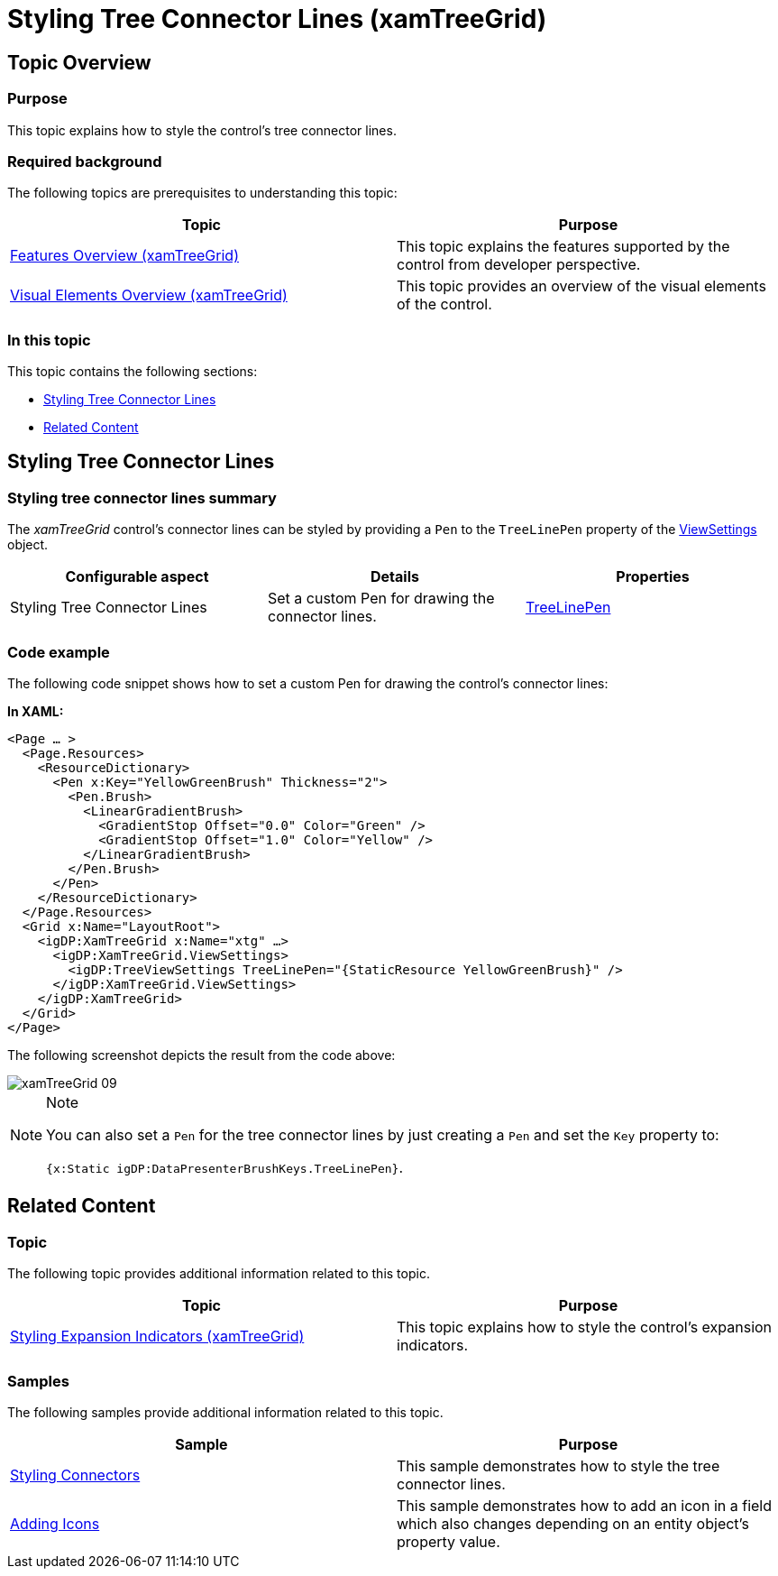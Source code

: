 ﻿////

|metadata|
{
    "name": "xamtreegrid-styling-tree-connector-lines",
    "tags": ["Styling"],
    "controlName": ["xamTreeGrid"],
    "guid": "8655dab6-c200-48b9-a9b3-374ecbd93ec8",  
    "buildFlags": [],
    "createdOn": "2015-02-06T12:35:50.7675875Z"
}
|metadata|
////

= Styling Tree Connector Lines (xamTreeGrid)

== Topic Overview

=== Purpose

This topic explains how to style the control's tree connector lines.

=== Required background

The following topics are prerequisites to understanding this topic:

[options="header", cols="a,a"]
|====
|Topic|Purpose

| link:xamtreegrid-features-overview.html[Features Overview (xamTreeGrid)]
|This topic explains the features supported by the control from developer perspective.

| link:xamtreegrid-visual-elements-overview.html[Visual Elements Overview (xamTreeGrid)]
|This topic provides an overview of the visual elements of the control.

|====

=== In this topic

This topic contains the following sections:

* <<_Ref410649522, Styling Tree Connector Lines >>
* <<_Ref410649530, Related Content >>

[[_Ref410649522]]
== Styling Tree Connector Lines

=== Styling tree connector lines summary

The  _xamTreeGrid_   control's connector lines can be styled by providing a `Pen` to the `TreeLinePen` property of the link:{ApiPlatform}datapresenter{ApiVersion}~infragistics.windows.datapresenter.xamtreegrid~viewsettings.html[ViewSettings] object.

[options="header", cols="a,a,a"]
|====
|Configurable aspect|Details|Properties

|[[_Hlk356484826]] 

Styling Tree Connector Lines
|Set a custom Pen for drawing the connector lines.
| link:{ApiPlatform}datapresenter{ApiVersion}~infragistics.windows.datapresenter.treeviewsettings~treelinepen.html[TreeLinePen]

|====

=== Code example

The following code snippet shows how to set a custom Pen for drawing the control's connector lines:

*In XAML:*

[source,xaml]
----
<Page … >
  <Page.Resources>
    <ResourceDictionary>
      <Pen x:Key="YellowGreenBrush" Thickness="2">
        <Pen.Brush>
          <LinearGradientBrush>
            <GradientStop Offset="0.0" Color="Green" />
            <GradientStop Offset="1.0" Color="Yellow" />
          </LinearGradientBrush>
        </Pen.Brush>
      </Pen>
    </ResourceDictionary>
  </Page.Resources>
  <Grid x:Name="LayoutRoot">
    <igDP:XamTreeGrid x:Name="xtg" …>
      <igDP:XamTreeGrid.ViewSettings>
        <igDP:TreeViewSettings TreeLinePen="{StaticResource YellowGreenBrush}" />
      </igDP:XamTreeGrid.ViewSettings>
    </igDP:XamTreeGrid>
  </Grid>
</Page>
----

The following screenshot depicts the result from the code above:

image::images/xamTreeGrid_09.png[]

.Note
[NOTE]
====
You can also set a `Pen` for the tree connector lines by just creating a `Pen` and set the `Key` property to:

`{x:Static igDP:DataPresenterBrushKeys.TreeLinePen}`.
====

[[_Ref410649530]]
== Related Content

=== Topic

The following topic provides additional information related to this topic.

[options="header", cols="a,a"]
|====
|Topic|Purpose

| link:xamtreegrid-styling-expansion-indicators.html[Styling Expansion Indicators (xamTreeGrid)]
|This topic explains how to style the control's expansion indicators.

|====

=== Samples

The following samples provide additional information related to this topic.

[options="header", cols="a,a"]
|====
|Sample|Purpose

| link:{SamplesURL}/tree-grid/styling-connectors[Styling Connectors]
|This sample demonstrates how to style the tree connector lines.

| link:{SamplesURL}/tree-grid/adding-icons[Adding Icons]
|This sample demonstrates how to add an icon in a field which also changes depending on an entity object's property value.

|====